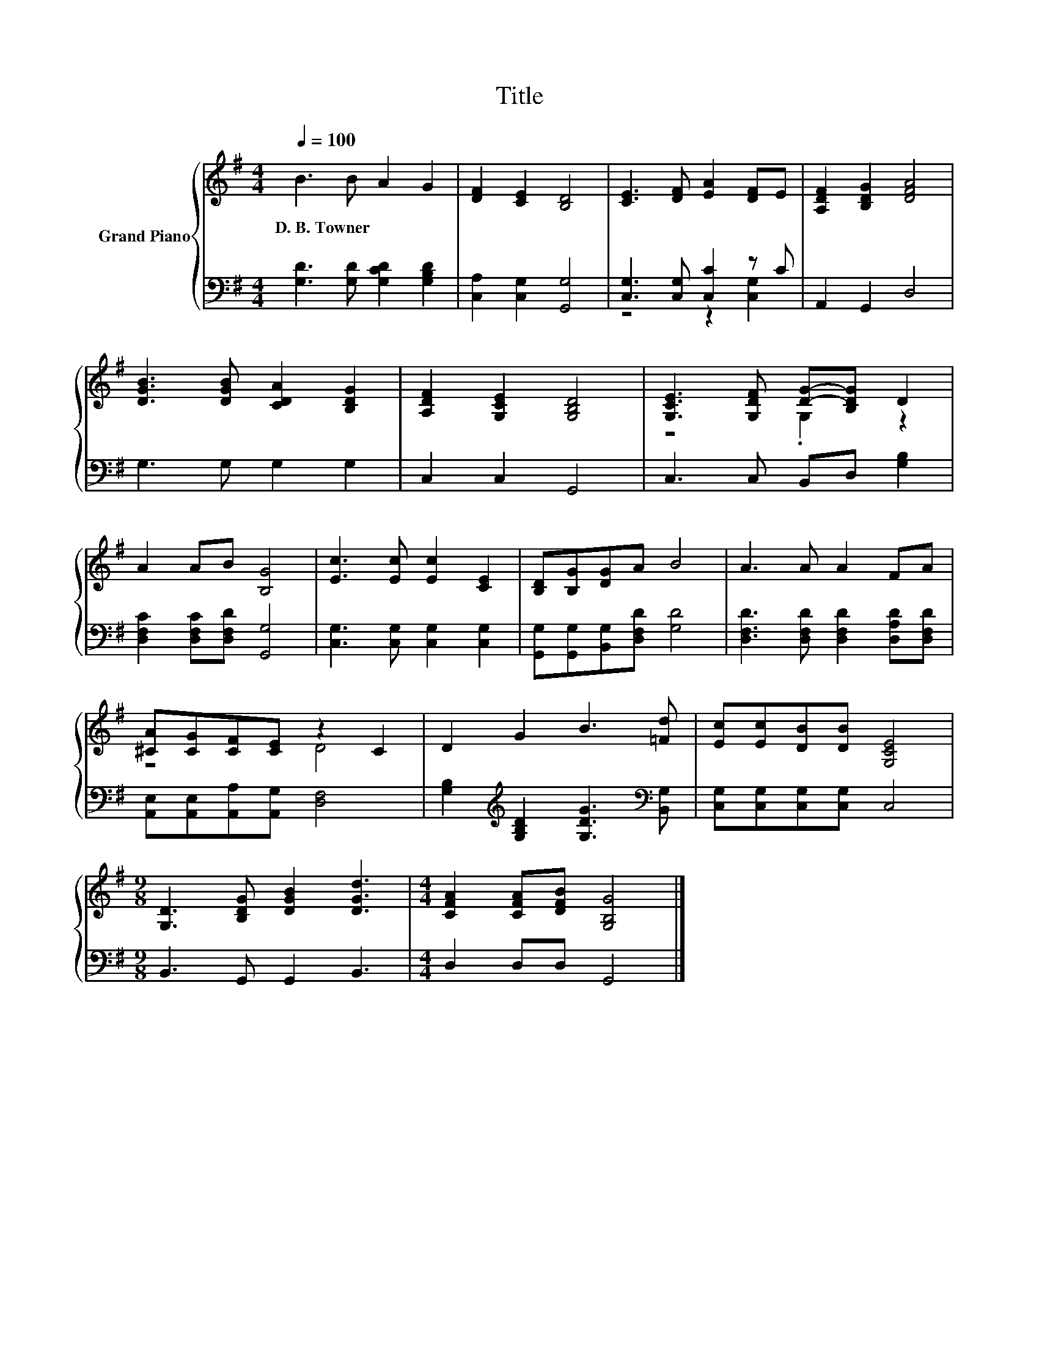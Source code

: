 X:1
T:Title
%%score { ( 1 4 ) | ( 2 3 ) }
L:1/8
Q:1/4=100
M:4/4
K:G
V:1 treble nm="Grand Piano"
V:4 treble 
V:2 bass 
V:3 bass 
V:1
 B3 B A2 G2 | [DF]2 [CE]2 [B,D]4 | [CE]3 [DF] [EA]2 [DF]E | [A,DF]2 [B,DG]2 [DFA]4 | %4
w: D.~B.~Towner * * *||||
 [DGB]3 [DGB] [CDA]2 [B,DG]2 | [A,DF]2 [G,CE]2 [G,B,D]4 | [G,CE]3 [G,DF] [DG]-[B,DG] D2 | %7
w: |||
 A2 AB [B,G]4 | [Ec]3 [Ec] [Ec]2 [CE]2 | [B,D][B,G][DG]A B4 | A3 A A2 FA | %11
w: ||||
 [^CA][CG][CF][CE] z2 C2 | D2 G2 B3 [=Fd] | [Ec][Ec][DB][DB] [G,CE]4 | %14
w: |||
[M:9/8] [G,D]3 [B,DG] [DGB]2 [DGd]3 |[M:4/4] [CFA]2 [CFA][DFB] [G,B,G]4 |] %16
w: ||
V:2
 [G,D]3 [G,D] [G,CD]2 [G,B,D]2 | [C,A,]2 [C,G,]2 [G,,G,]4 | [C,G,]3 [C,G,] [C,C]2 z C | %3
 A,,2 G,,2 D,4 | G,3 G, G,2 G,2 | C,2 C,2 G,,4 | C,3 C, B,,D, [G,B,]2 | %7
 [D,F,C]2 [D,F,C][D,F,D] [G,,G,]4 | [C,G,]3 [C,G,] [C,G,]2 [C,G,]2 | %9
 [G,,G,][G,,G,][B,,G,][D,F,D] [G,D]4 | [D,F,D]3 [D,F,D] [D,F,D]2 [D,A,D][D,F,D] | %11
 [A,,E,][A,,E,][A,,A,][A,,G,] [D,F,]4 | [G,B,]2[K:treble] [G,B,D]2 [G,DG]3[K:bass] [B,,G,] | %13
 [C,G,][C,G,][C,G,][C,G,] C,4 |[M:9/8] B,,3 G,, G,,2 B,,3 |[M:4/4] D,2 D,D, G,,4 |] %16
V:3
 x8 | x8 | z4 z2 [C,G,]2 | x8 | x8 | x8 | x8 | x8 | x8 | x8 | x8 | x8 | x2[K:treble] x5[K:bass] x | %13
 x8 |[M:9/8] x9 |[M:4/4] x8 |] %16
V:4
 x8 | x8 | x8 | x8 | x8 | x8 | z4 .G,2 z2 | x8 | x8 | x8 | x8 | z4 D4 | x8 | x8 |[M:9/8] x9 | %15
[M:4/4] x8 |] %16

